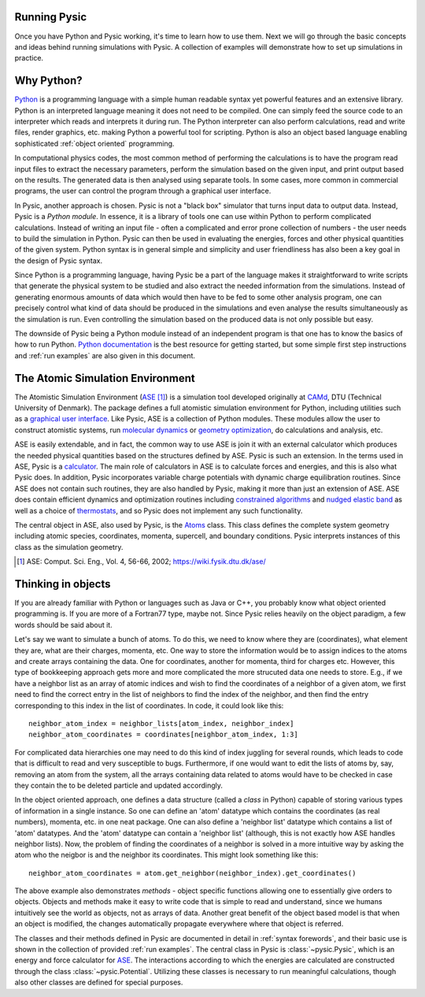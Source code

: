 .. file:running

.. _running:



.. file:run forewords

.. _run forewords:



Running Pysic
-------------

Once you have Python and Pysic working, it's time to learn how to use them. Next we will go through the basic concepts and ideas behind running simulations with Pysic. A collection of examples will demonstrate how to set up simulations in practice.


.. file:python general

.. _python general:



Why Python?
-----------

`Python`_ is a programming language with a simple human readable syntax yet powerful features and
an extensive library. Python is an interpreted language meaning it does not need to be compiled.
One can simply feed the source code to an interpreter which reads and interprets it during run.
The Python interpreter can also perform calculations, read and write files, render graphics,
etc. making Python a powerful tool for scripting. Python is also an object based language
enabling sophisticated :ref:`object oriented` programming.

In computational physics codes, the most common method of performing the calculations is to have
the program read input files to extract the necessary parameters, perform the simulation based on
the given input, and print output based on the results. The generated data is then analysed using 
separate tools. In some cases, more common in commercial programs, the user can control the
program through a graphical user interface.

In Pysic, another approach is chosen. Pysic is not a "black box" simulator that turns input data to
output data. Instead, Pysic is a *Python module*. In essence, it is a library of tools one can use
within Python to perform complicated calculations. Instead of writing an input file - often
a complicated and error prone collection of numbers - the user needs
to build the simulation in Python. Pysic can then be used in evaluating the energies,
forces and other physical quantities of the given system. Python syntax is in general simple and
simplicity and user friendliness has also been a key goal in the design of Pysic syntax.

Since Python is a programming language, having Pysic be a part of the language makes it straightforward
to write scripts that generate the physical system to be studied and also extract the needed information
from the simulations.
Instead of generating enormous amounts of data which would then have to be fed to some other analysis
program, one can precisely control what kind of data should be produced in the simulations and even analyse
the results simultaneously as the simulation is run. Even controlling the simulation based on the
produced data is not only possible but easy.

The downside of Pysic being a Python module instead of an independent program is that one has to know the
basics of how to run Python. `Python documentation`_ is the best resource for getting started, but some
simple first step instructions and :ref:`run examples` are also given in this document.

.. only:: html 
        
      |!| See the official `Python documentation`_ and `tutorials`_.


.. _Python: http://www.python.org
.. _Python documentation: http://docs.python.org/
.. _tutorials: http://docs.python.org/tutorial/index.html
.. |!| image:: ../../Graphics/mordred/pysic/exclamation.png
       :alt: < ! >
       :height: 32

.. file:ase general

.. _ase general:



The Atomic Simulation Environment
---------------------------------

The Atomistic Simulation Environment (`ASE`_ [#]_) is a simulation tool developed originally at `CAMd`_, DTU (Technical University of Denmark). The package defines a full atomistic simulation environment for Python, including utilities such as a `graphical user interface`_. Like Pysic, ASE is a collection of Python modules. These modules allow the user to construct atomistic systems, run `molecular dynamics`_ or `geometry optimization`_, do calculations and analysis, etc. 

.. only:: html 
        
      |!| See the official `ASE tutorials`_.

ASE is easily extendable, and in fact, the common way to use ASE is join it with an external calculator which produces the needed physical quantities based on the structures defined by ASE. Pysic is such an extension. In the terms used in ASE, Pysic is a `calculator`_. The main role of calculators in ASE is to calculate forces and energies, and this is also what Pysic does. In addition, Pysic incorporates variable charge potentials with dynamic charge equilibration routines. Since ASE does not contain such routines, they are also handled by Pysic, making it more than just an extension of ASE. ASE does contain efficient dynamics and optimization routines including `constrained algorithms`_ and `nudged elastic band`_ as well as a choice of `thermostats`_, and so Pysic does not implement any such functionality.

The central object in ASE, also used by Pysic, is the `Atoms`_ class. This class defines the complete system geometry including atomic species, coordinates, momenta, supercell, and boundary conditions. Pysic interprets instances of this class as the simulation geometry.

.. [#] ASE: Comput. Sci. Eng., Vol. 4, 56-66, 2002; https://wiki.fysik.dtu.dk/ase/

.. _CAMd: http://www.camd.dtu.dk/English/Software.aspx
.. _ASE: https://wiki.fysik.dtu.dk/ase/
.. _Atoms: https://wiki.fysik.dtu.dk/ase/ase/atoms.html 
.. _graphical user interface: https://wiki.fysik.dtu.dk/ase/ase/gui/gui.html#module-gui
.. _molecular dynamics: https://wiki.fysik.dtu.dk/ase/ase/md.html#module-md
.. _geometry optimization: https://wiki.fysik.dtu.dk/ase/ase/optimize.html#module-optimize
.. _constrained algorithms: https://wiki.fysik.dtu.dk/ase/ase/constraints.html#module-constraints
.. _nudged elastic band: https://wiki.fysik.dtu.dk/ase/ase/neb.html#module-neb
.. _thermostats: https://wiki.fysik.dtu.dk/ase/ase/md.html#constant-nvt-simulations-the-canonical-ensemble
.. _calculator: https://wiki.fysik.dtu.dk/ase/ase/calculators/calculators.html
.. _ASE tutorials: https://wiki.fysik.dtu.dk/ase/tutorials/tutorials.html


.. file:object oriented

.. _object oriented:




Thinking in objects
-------------------

If you are already familiar with Python or languages such as Java or C++, you probably know what object oriented programming is. If you are more of a Fortran77 type, maybe not. Since Pysic relies heavily on the object paradigm, a few words should be said about it.

Let's say we want to simulate a bunch of atoms. To do this, we need to know where they are (coordinates), what element they are, what are their charges, momenta, etc. One way to store the information would be to assign indices to the atoms and create arrays containing the data. One for coordinates, another for momenta, third for charges etc. However, this type of bookkeeping approach gets more and more complicated the more strucuted data one needs to store. E.g., if we have a neighbor list as an array of atomic indices and wish to find the coordinates of a neighbor of a given atom, we first need to find the correct entry in the list of neighbors to find the index of the neighbor, and then find the entry corresponding to this index in the list of coordinates. In code, it could look like this::

  neighbor_atom_index = neighbor_lists[atom_index, neighbor_index]
  neighbor_atom_coordinates = coordinates[neighbor_atom_index, 1:3]

For complicated data hierarchies one may need to do this kind of index juggling for several rounds, which leads to code that is difficult to read and very susceptible to bugs. Furthermore, if one would want to edit the lists of atoms by, say, removing an atom from the system, all the arrays containing data related to atoms would have to be checked in case they contain the to be deleted particle and updated accordingly.

In the object oriented approach, one defines a data structure (called a *class* in Python) capable of storing various types of information in a single instance. So one can define an 'atom' datatype which contains the coordinates (as real numbers), momenta, etc. in one neat package. One can also define a 'neighbor list' datatype which contains a list of 'atom' datatypes. And the 'atom' datatype can contain a 'neighbor list' (although, this is not exactly how ASE handles neighbor lists). Now, the problem of finding the coordinates of a neighbor is solved in a more intuitive way by asking the atom who the neigbor is and the neighbor its coordinates. This might look something like this::

  neighbor_atom_coordinates = atom.get_neighbor(neighbor_index).get_coordinates()

The above example also demonstrates *methods* - object specific functions allowing one to essentially give orders to objects. Objects and methods make it easy to write code that is simple to read and understand, since we humans intuitively see the world as objects, not as arrays of data. Another great benefit of the object based model is that when an object is modified, the changes automatically propagate everywhere where that object is referred.

The classes and their methods defined in Pysic are documented in detail in :ref:`syntax forewords`, and their basic use is shown in the collection of provided :ref:`run examples`. The central class in Pysic is :class:`~pysic.Pysic`, which is an energy and force calculator for `ASE`_. The interactions according to which the energies are calculated are constructed through the class :class:`~pysic.Potential`. Utilizing these classes is necessary to run meaningful calculations, though also other classes are defined for special purposes.



